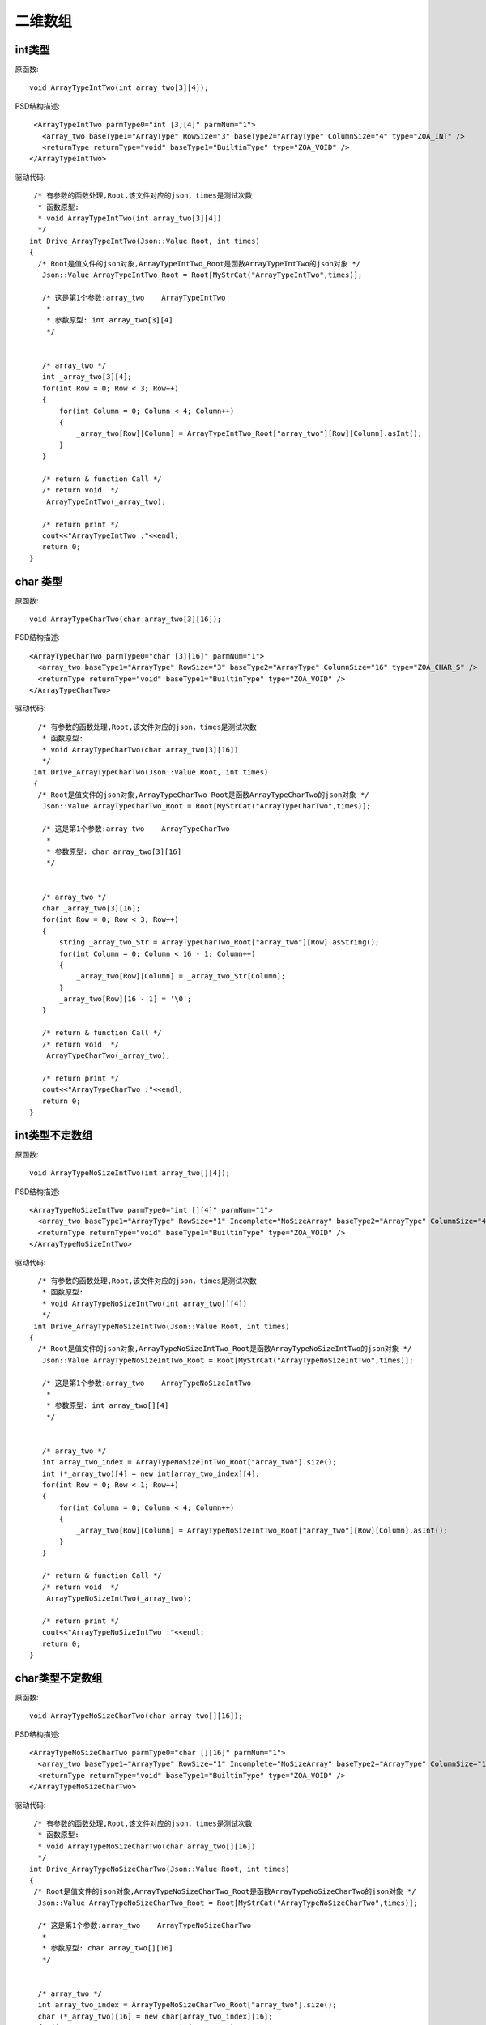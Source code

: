 .. _TwoArrayType

二维数组
========

int类型
-------
原函数::

 void ArrayTypeIntTwo(int array_two[3][4]);

PSD结构描述::
  
  <ArrayTypeIntTwo parmType0="int [3][4]" parmNum="1">
    <array_two baseType1="ArrayType" RowSize="3" baseType2="ArrayType" ColumnSize="4" type="ZOA_INT" />
    <returnType returnType="void" baseType1="BuiltinType" type="ZOA_VOID" />
 </ArrayTypeIntTwo>
 
驱动代码::

  /* 有参数的函数处理,Root,该文件对应的json，times是测试次数 
   * 函数原型:
   * void ArrayTypeIntTwo(int array_two[3][4])
   */
 int Drive_ArrayTypeIntTwo(Json::Value Root, int times)
 {
   /* Root是值文件的json对象,ArrayTypeIntTwo_Root是函数ArrayTypeIntTwo的json对象 */
    Json::Value ArrayTypeIntTwo_Root = Root[MyStrCat("ArrayTypeIntTwo",times)];

    /* 这是第1个参数:array_two    ArrayTypeIntTwo
     *
     * 参数原型: int array_two[3][4]     
     */


    /* array_two */
    int _array_two[3][4];
    for(int Row = 0; Row < 3; Row++)
    {
        for(int Column = 0; Column < 4; Column++)
        {
            _array_two[Row][Column] = ArrayTypeIntTwo_Root["array_two"][Row][Column].asInt();
        }
    }

    /* return & function Call */
    /* return void  */
     ArrayTypeIntTwo(_array_two);

    /* return print */
    cout<<"ArrayTypeIntTwo :"<<endl; 
    return 0;
 }

char 类型
----------
原函数::

  void ArrayTypeCharTwo(char array_two[3][16]);
  
  
PSD结构描述::

  <ArrayTypeCharTwo parmType0="char [3][16]" parmNum="1">
    <array_two baseType1="ArrayType" RowSize="3" baseType2="ArrayType" ColumnSize="16" type="ZOA_CHAR_S" />
    <returnType returnType="void" baseType1="BuiltinType" type="ZOA_VOID" />
  </ArrayTypeCharTwo>
  
驱动代码::

   /* 有参数的函数处理,Root,该文件对应的json，times是测试次数 
    * 函数原型:
    * void ArrayTypeCharTwo(char array_two[3][16])
    */
  int Drive_ArrayTypeCharTwo(Json::Value Root, int times)
  {
   /* Root是值文件的json对象,ArrayTypeCharTwo_Root是函数ArrayTypeCharTwo的json对象 */
    Json::Value ArrayTypeCharTwo_Root = Root[MyStrCat("ArrayTypeCharTwo",times)];

    /* 这是第1个参数:array_two    ArrayTypeCharTwo
     *
     * 参数原型: char array_two[3][16]     
     */


    /* array_two */
    char _array_two[3][16];
    for(int Row = 0; Row < 3; Row++)
    {
        string _array_two_Str = ArrayTypeCharTwo_Root["array_two"][Row].asString();
        for(int Column = 0; Column < 16 - 1; Column++)
        {
            _array_two[Row][Column] = _array_two_Str[Column];
        }
        _array_two[Row][16 - 1] = '\0';
    }

    /* return & function Call */
    /* return void  */
     ArrayTypeCharTwo(_array_two);

    /* return print */
    cout<<"ArrayTypeCharTwo :"<<endl; 
    return 0;
 }
 
int类型不定数组
---------------
原函数::

  void ArrayTypeNoSizeIntTwo(int array_two[][4]);
  
PSD结构描述::

  <ArrayTypeNoSizeIntTwo parmType0="int [][4]" parmNum="1">
    <array_two baseType1="ArrayType" RowSize="1" Incomplete="NoSizeArray" baseType2="ArrayType" ColumnSize="4" type="ZOA_INT" />
    <returnType returnType="void" baseType1="BuiltinType" type="ZOA_VOID" />
  </ArrayTypeNoSizeIntTwo>
  
驱动代码::

   /* 有参数的函数处理,Root,该文件对应的json，times是测试次数 
    * 函数原型:
    * void ArrayTypeNoSizeIntTwo(int array_two[][4])
    */
  int Drive_ArrayTypeNoSizeIntTwo(Json::Value Root, int times)
 {
   /* Root是值文件的json对象,ArrayTypeNoSizeIntTwo_Root是函数ArrayTypeNoSizeIntTwo的json对象 */
    Json::Value ArrayTypeNoSizeIntTwo_Root = Root[MyStrCat("ArrayTypeNoSizeIntTwo",times)];

    /* 这是第1个参数:array_two    ArrayTypeNoSizeIntTwo
     *
     * 参数原型: int array_two[][4]     
     */


    /* array_two */
    int array_two_index = ArrayTypeNoSizeIntTwo_Root["array_two"].size();
    int (*_array_two)[4] = new int[array_two_index][4];
    for(int Row = 0; Row < 1; Row++)
    {
        for(int Column = 0; Column < 4; Column++)
        {
            _array_two[Row][Column] = ArrayTypeNoSizeIntTwo_Root["array_two"][Row][Column].asInt();
        }
    }

    /* return & function Call */
    /* return void  */
     ArrayTypeNoSizeIntTwo(_array_two);

    /* return print */
    cout<<"ArrayTypeNoSizeIntTwo :"<<endl; 
    return 0;
 }

char类型不定数组
----------
原函数::

  void ArrayTypeNoSizeCharTwo(char array_two[][16]);
  
PSD结构描述::

  <ArrayTypeNoSizeCharTwo parmType0="char [][16]" parmNum="1">
    <array_two baseType1="ArrayType" RowSize="1" Incomplete="NoSizeArray" baseType2="ArrayType" ColumnSize="16" type="ZOA_CHAR_S" />
    <returnType returnType="void" baseType1="BuiltinType" type="ZOA_VOID" />
  </ArrayTypeNoSizeCharTwo>
  
驱动代码::

   /* 有参数的函数处理,Root,该文件对应的json，times是测试次数 
    * 函数原型:
    * void ArrayTypeNoSizeCharTwo(char array_two[][16])
    */
  int Drive_ArrayTypeNoSizeCharTwo(Json::Value Root, int times)
  {
   /* Root是值文件的json对象,ArrayTypeNoSizeCharTwo_Root是函数ArrayTypeNoSizeCharTwo的json对象 */
    Json::Value ArrayTypeNoSizeCharTwo_Root = Root[MyStrCat("ArrayTypeNoSizeCharTwo",times)];

    /* 这是第1个参数:array_two    ArrayTypeNoSizeCharTwo
     *
     * 参数原型: char array_two[][16]     
     */


    /* array_two */
    int array_two_index = ArrayTypeNoSizeCharTwo_Root["array_two"].size();
    char (*_array_two)[16] = new char[array_two_index][16];
    for(int Row = 0; Row < array_two_index; Row++)
    {
        string _array_two_Str = ArrayTypeNoSizeCharTwo_Root["array_two"][Row].asString();
        memcpy(_array_two[Row], _array_two_Str.c_str(),_array_two_Str.size());
    }

    /* return & function Call */
    /* return void  */
     ArrayTypeNoSizeCharTwo(_array_two);

    /* return print */
    cout<<"ArrayTypeNoSizeCharTwo :"<<endl; 
    return 0;
  }